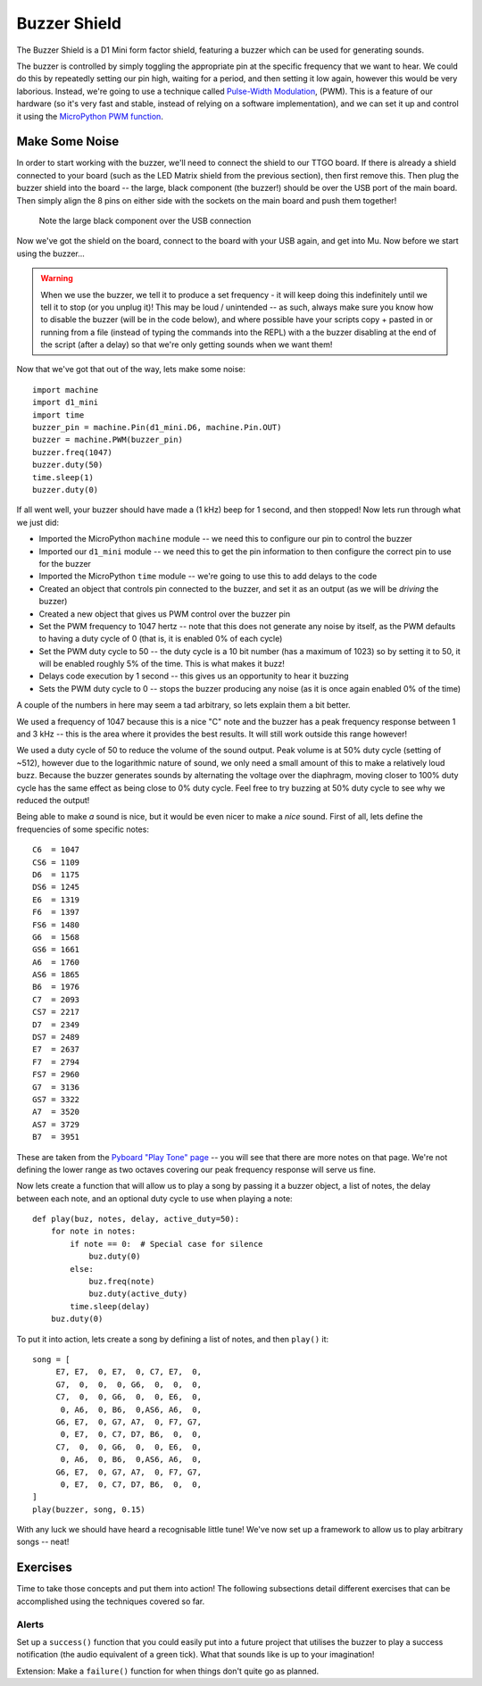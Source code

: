 Buzzer Shield
*************

.. highlight:: python
   :linenothreshold: 4

.. figure:: /images/buzzer_shield_top.png
   :width: 270

The Buzzer Shield is a D1 Mini form factor shield, featuring a buzzer which can be
used for generating sounds.

The buzzer is controlled by simply toggling the appropriate pin at the specific
frequency that we want to hear. We could do this by repeatedly setting our pin
high, waiting for a period, and then setting it low again, however this would
be very laborious. Instead, we're going to use a technique called
`Pulse-Width Modulation`_, (PWM). This is a feature of our hardware (so it's
very fast and stable, instead of relying on a software implementation), and
we can set it up and control it using the `MicroPython PWM function`_.

.. _`Pulse-Width Modulation`: https://en.wikipedia.org/wiki/Pulse-width_modulation
.. _`MicroPython PWM function`: https://docs.micropython.org/en/latest/esp8266/tutorial/pwm.html

Make Some Noise
===============

In order to start working with the buzzer, we'll need to connect the shield
to our TTGO board. If there is already a shield connected to your board (such
as the LED Matrix shield from the previous section), then first remove this.
Then plug the buzzer shield into the board -- the large, black component (the
buzzer!) should be over the USB port of the main board. Then simply align the
8 pins on either side with the sockets on the main board and push them
together!

.. figure:: /images/buzzer_shield_connected.jpg
   :width: 270

   Note the large black component over the USB connection

Now we've got the shield on the board, connect to the board with your USB
again, and get into Mu. Now before we start using the buzzer...

.. WARNING::
   When we use the buzzer, we tell it to produce a set frequency - it will keep
   doing this indefinitely until we tell it to stop (or you unplug it)! This
   may be loud / unintended -- as such, always make sure you know how to
   disable the buzzer (will be in the code below), and where possible have your
   scripts copy + pasted in or running from a file (instead of typing the
   commands into the REPL) with a the buzzer disabling at the end of the script
   (after a delay) so that we're only getting sounds when we want them!

Now that we've got that out of the way, lets make some noise::

    import machine
    import d1_mini
    import time
    buzzer_pin = machine.Pin(d1_mini.D6, machine.Pin.OUT)
    buzzer = machine.PWM(buzzer_pin)
    buzzer.freq(1047)
    buzzer.duty(50)
    time.sleep(1)
    buzzer.duty(0)

If all went well, your buzzer should have made a (1 kHz) beep for 1 second, and
then stopped! Now lets run through what we just did:

- Imported the MicroPython ``machine`` module -- we need this to configure our
  pin to control the buzzer
- Imported our ``d1_mini`` module -- we need this to get the pin information to
  then configure the correct pin to use for the buzzer
- Imported the MicroPython ``time`` module -- we're going to use this to add
  delays to the code
- Created an object that controls pin connected to the buzzer, and set it as an
  output (as we will be `driving` the buzzer)
- Created a new object that gives us PWM control over the buzzer pin
- Set the PWM frequency to 1047 hertz -- note that this does not
  generate any noise by itself, as the PWM defaults to having a duty cycle of 0
  (that is, it is enabled 0% of each cycle)
- Set the PWM duty cycle to 50 -- the duty cycle is a 10 bit number (has a
  maximum of 1023) so by setting it to 50, it will be enabled roughly 5% of
  the time. This is what makes it buzz!
- Delays code execution by 1 second -- this gives us an opportunity to hear it
  buzzing
- Sets the PWM duty cycle to 0 -- stops the buzzer producing any noise (as it
  is once again enabled 0% of the time)

A couple of the numbers in here may seem a tad arbitrary, so lets explain them
a bit better.

We used a frequency of 1047 because this is a nice "C" note and the buzzer has
a peak frequency response between 1 and 3 kHz -- this is the area where it
provides the best results. It will still work outside this range however!

We used a duty cycle of 50 to reduce the volume of the sound output. Peak
volume is at 50% duty cycle (setting of ~512), however due to the
logarithmic nature of sound, we only need a small amount of this to make a
relatively loud buzz. Because the buzzer generates sounds by alternating the
voltage over the diaphragm, moving closer to 100% duty cycle has the same
effect as being close to 0% duty cycle. Feel free to try buzzing at 50% duty
cycle to see why we reduced the output!

Being able to make *a* sound is nice, but it would be even nicer to make a
*nice* sound. First of all, lets define the frequencies of some specific
notes::

    C6  = 1047
    CS6 = 1109
    D6  = 1175
    DS6 = 1245
    E6  = 1319
    F6  = 1397
    FS6 = 1480
    G6  = 1568
    GS6 = 1661
    A6  = 1760
    AS6 = 1865
    B6  = 1976
    C7  = 2093
    CS7 = 2217
    D7  = 2349
    DS7 = 2489
    E7  = 2637
    F7  = 2794
    FS7 = 2960
    G7  = 3136
    GS7 = 3322
    A7  = 3520
    AS7 = 3729
    B7  = 3951

These are taken from the `Pyboard "Play Tone" page`_ -- you will see that there
are more notes on that page. We're not defining the lower range as two
octaves covering our peak frequency response will serve us fine.

.. _`Pyboard "Play Tone" page`: http://wiki.micropython.org/Play-Tone

Now lets create a function that will allow us to play a song by passing it a
buzzer object, a list of notes, the delay between each note, and an optional
duty cycle to use when playing a note::

    def play(buz, notes, delay, active_duty=50):
        for note in notes:
            if note == 0:  # Special case for silence
                buz.duty(0)
            else:
                buz.freq(note)
                buz.duty(active_duty)
            time.sleep(delay)
        buz.duty(0)

To put it into action, lets create a song by defining a list of notes, and then
``play()`` it::

    song = [
         E7, E7,  0, E7,  0, C7, E7,  0,
         G7,  0,  0,  0, G6,  0,  0,  0,
         C7,  0,  0, G6,  0,  0, E6,  0,
          0, A6,  0, B6,  0,AS6, A6,  0,
         G6, E7,  0, G7, A7,  0, F7, G7,
          0, E7,  0, C7, D7, B6,  0,  0,
         C7,  0,  0, G6,  0,  0, E6,  0,
          0, A6,  0, B6,  0,AS6, A6,  0,
         G6, E7,  0, G7, A7,  0, F7, G7,
          0, E7,  0, C7, D7, B6,  0,  0,
    ]
    play(buzzer, song, 0.15)

With any luck we should have heard a recognisable little tune! We've now set
up a framework to allow us to play arbitrary songs -- neat!

Exercises
=========

Time to take those concepts and put them into action! The following subsections
detail different exercises that can be accomplished using the techniques
covered so far.

Alerts
------

Set up a ``success()`` function that you could easily put into a future project
that utilises the buzzer to play a success notification (the audio equivalent
of a green tick). What that sounds like is up to your imagination!

Extension: Make a ``failure()`` function for when things don't quite go as
planned.
